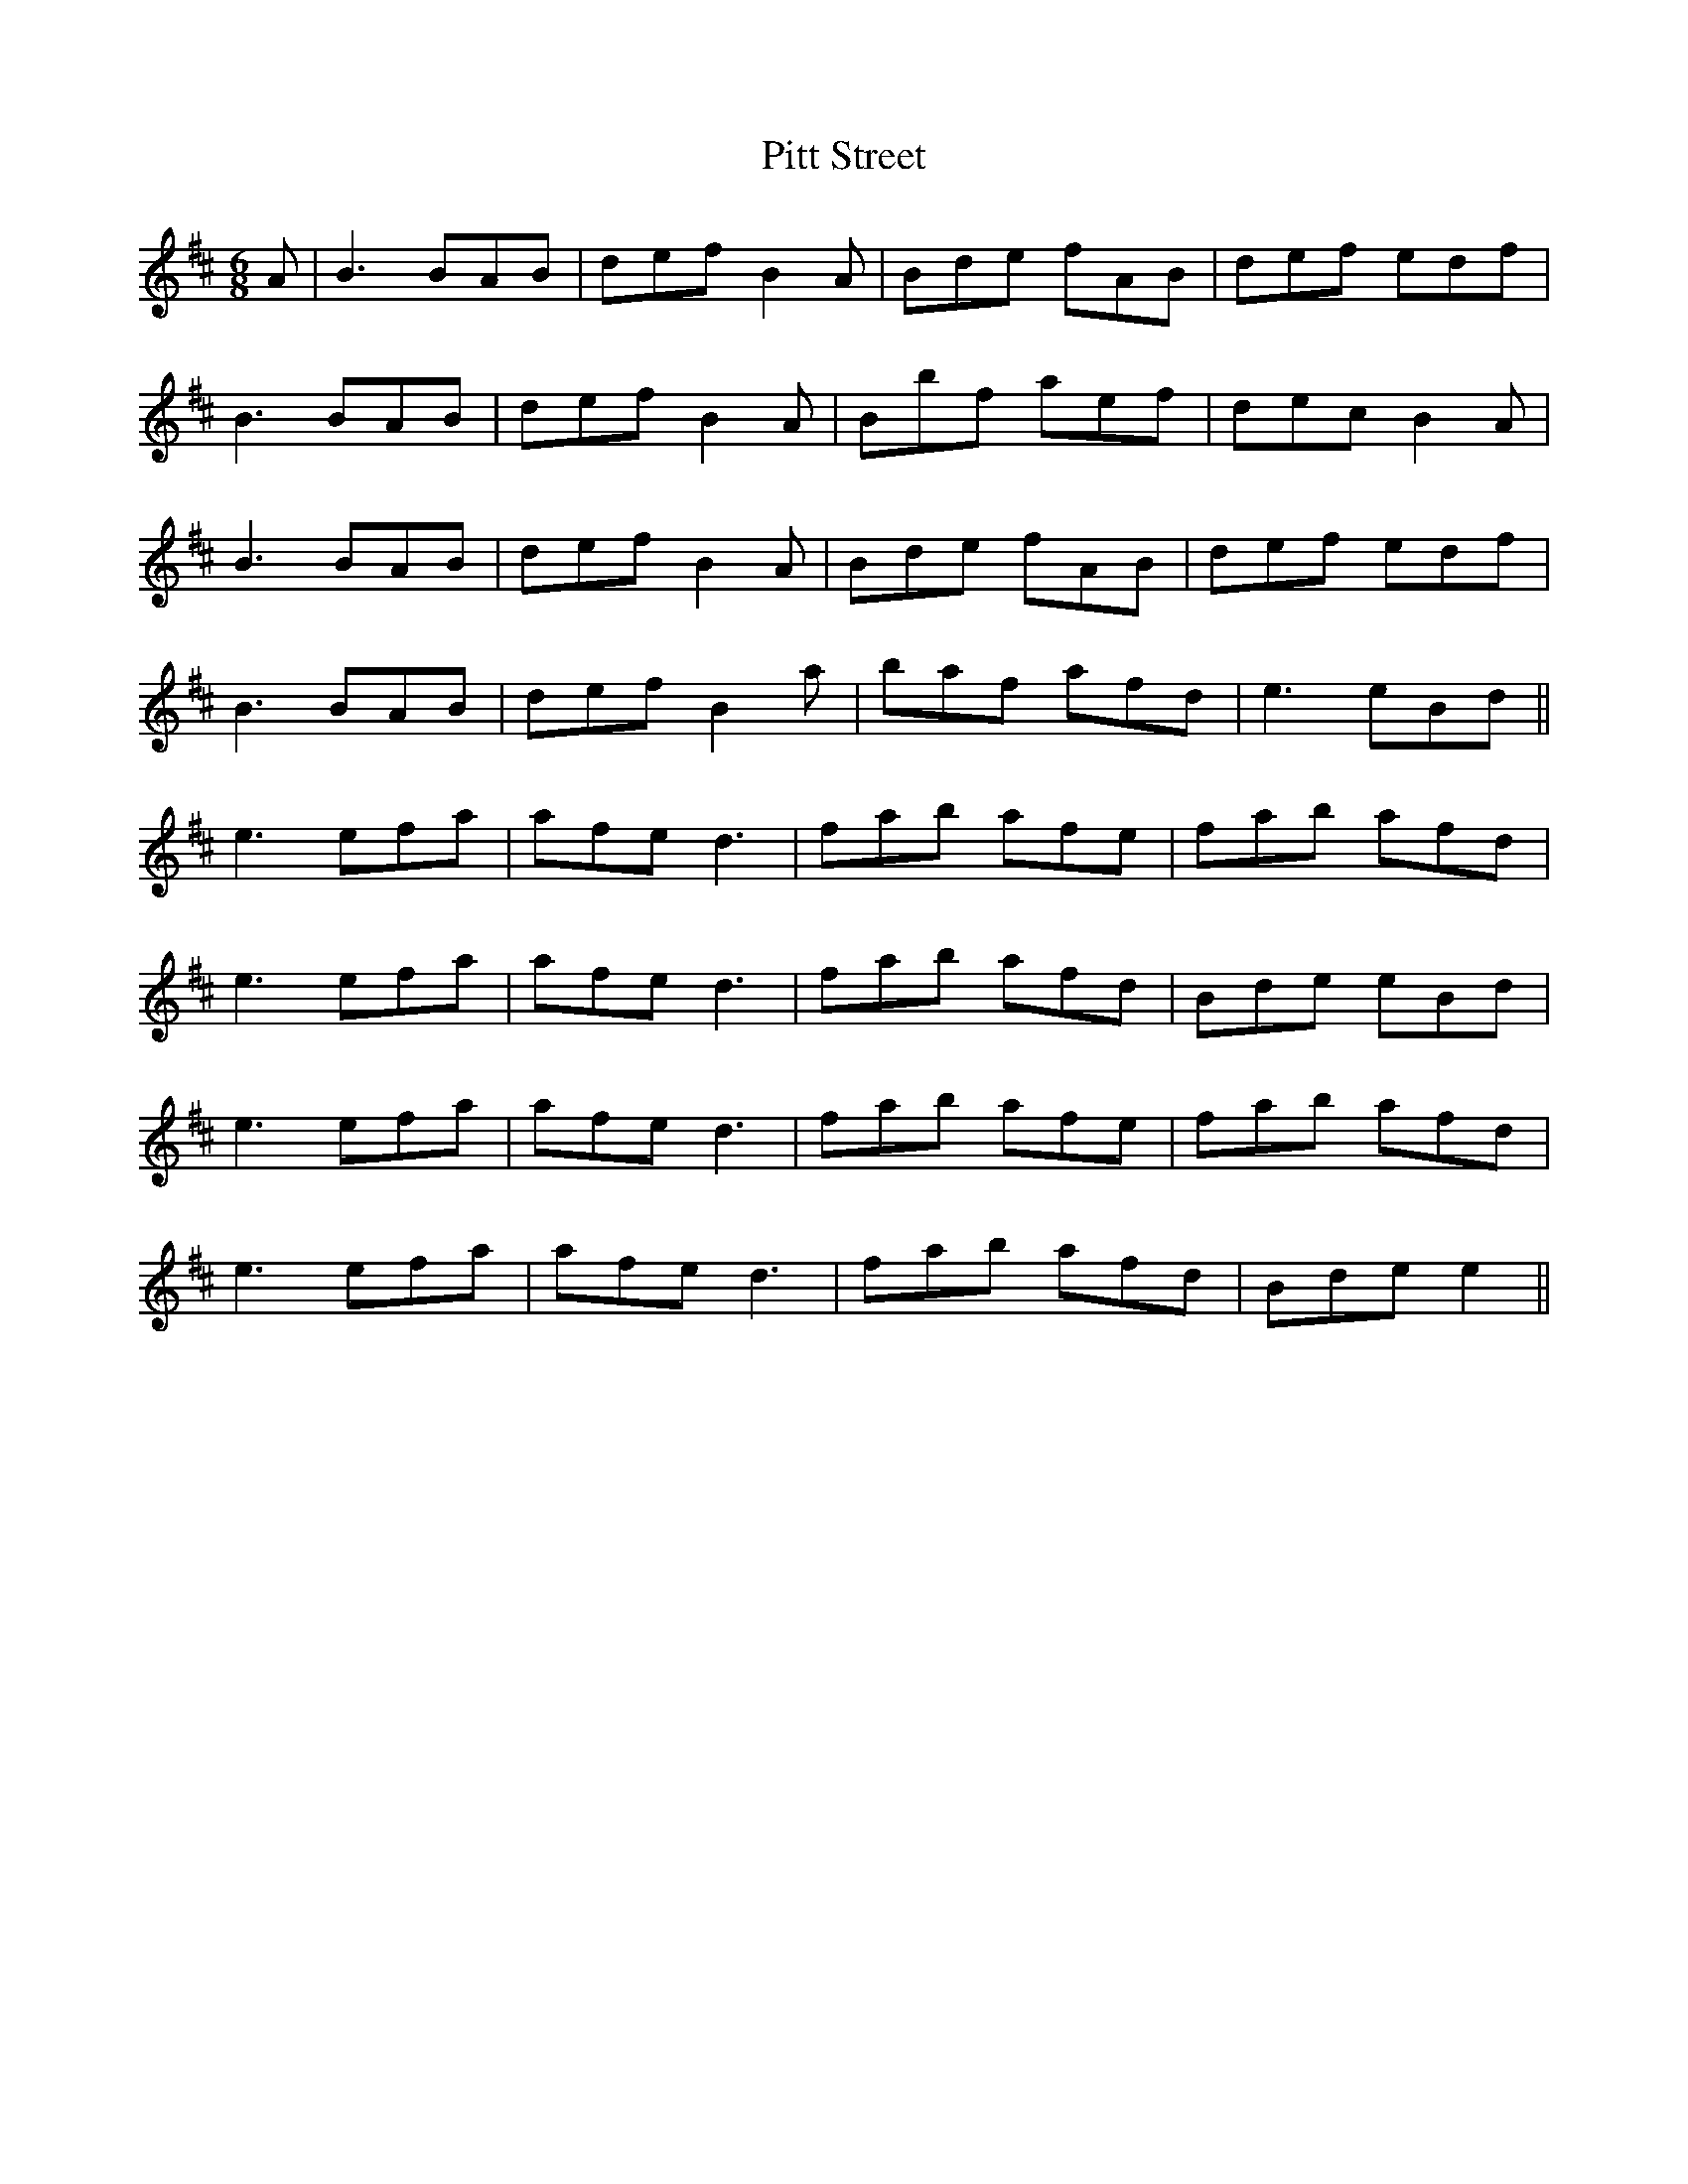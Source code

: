 X: 32467
T: Pitt Street
R: jig
M: 6/8
K: Bminor
A|B3 BAB|def B2A|Bde fAB|def edf|
B3 BAB|def B2A|Bbf aef|dec B2A|
B3 BAB|def B2A|Bde fAB|def edf|
B3 BAB|def B2a|baf afd|e3 eBd||
e3 efa|afe d3|fab afe|fab afd|
e3 efa|afe d3|fab afd|Bde eBd|
e3 efa|afe d3|fab afe|fab afd|
e3 efa|afe d3|fab afd|Bde e2||

